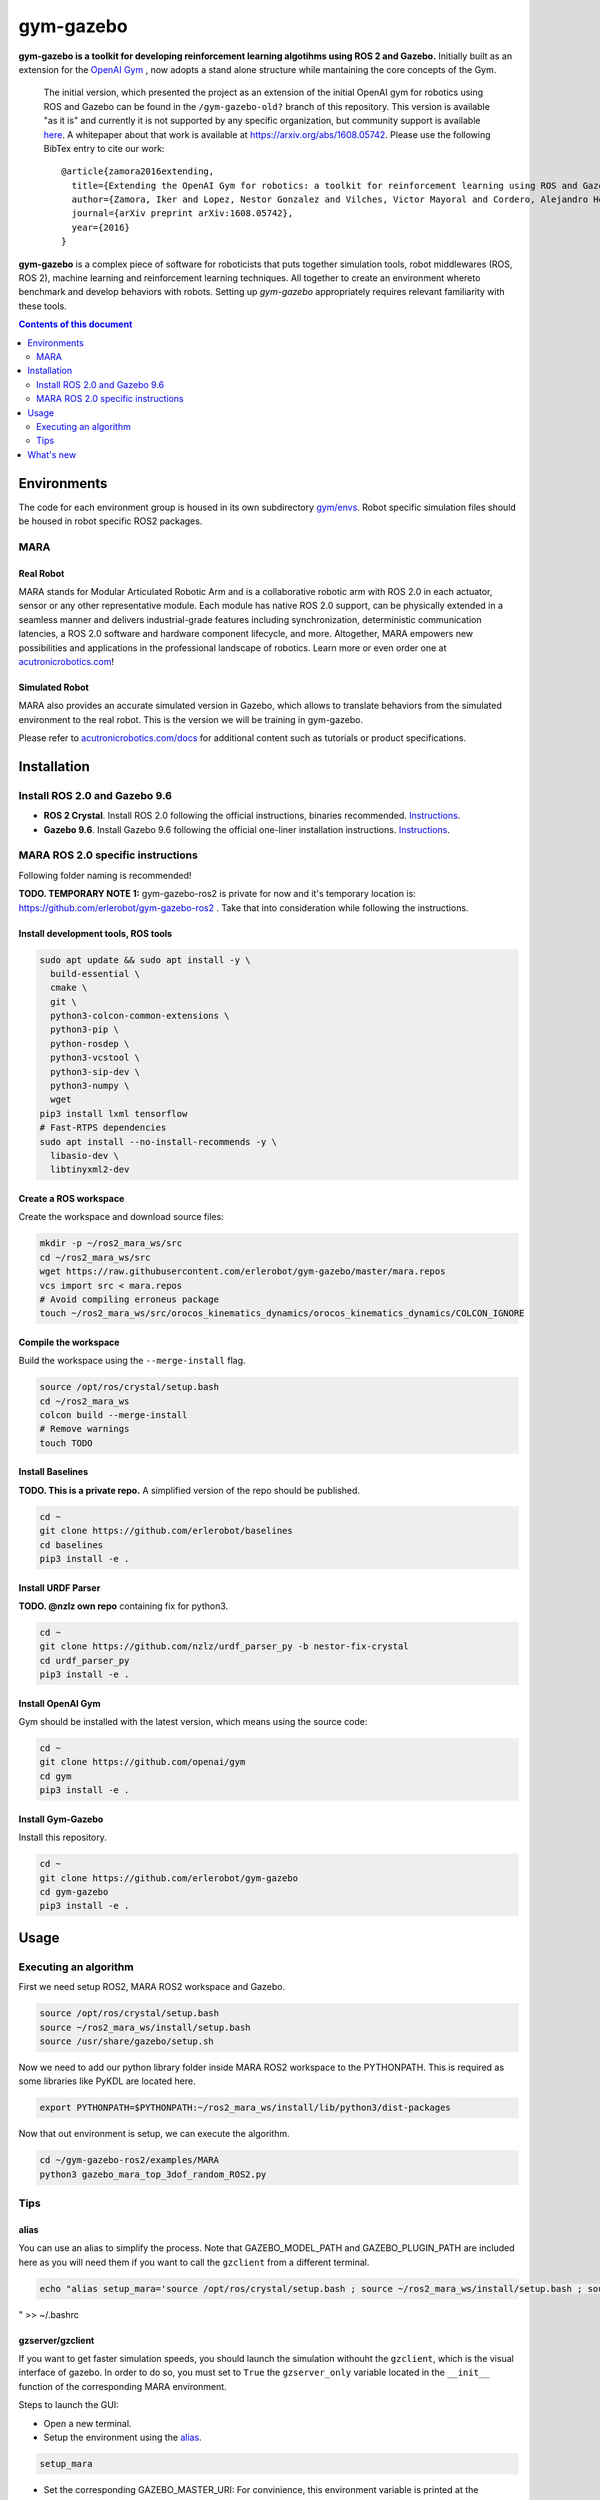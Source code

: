 gym-gazebo
**********

**gym-gazebo is a toolkit for developing reinforcement learning algotihms using ROS 2 and Gazebo.** Initially built as an extension for the `OpenAI Gym <https://github.com/openai/gym>`_ , now adopts a stand alone structure while mantaining the core concepts of the Gym.


  The initial version, which presented the project as an extension of the initial OpenAI gym for robotics using ROS and Gazebo can be found in the ``/gym-gazebo-old?`` branch of this repository. This version is available "as it is" and currently it is not supported by any specific organization, but community support is available `here <https://github.com/erlerobot/gym-gazebo/issues>`_. A whitepaper about that work is available at https://arxiv.org/abs/1608.05742. Please use the following BibTex entry to cite our work::

    @article{zamora2016extending,
      title={Extending the OpenAI Gym for robotics: a toolkit for reinforcement learning using ROS and Gazebo},
      author={Zamora, Iker and Lopez, Nestor Gonzalez and Vilches, Victor Mayoral and Cordero, Alejandro Hernandez},
      journal={arXiv preprint arXiv:1608.05742},
      year={2016}
    }

**gym-gazebo** is a complex piece of software for roboticists that puts together simulation tools, robot middlewares (ROS, ROS 2), machine learning and reinforcement learning techniques. All together to create an environment whereto benchmark and develop behaviors with robots. Setting up `gym-gazebo` appropriately requires relevant familiarity with these tools.

.. contents:: **Contents of this document**
   :depth: 2
   
Environments
============
The code for each environment group is housed in its own subdirectory
`gym/envs <https://github.com/erlerobot/gym-gazebo/blob/master/gym_gazebo/envs>`_. Robot specific simulation files should be housed in robot specific ROS2 packages.

MARA
----
Real Robot
~~~~~~~~~
MARA stands for Modular Articulated Robotic Arm and is a collaborative robotic arm with ROS 2.0 in each actuator, sensor or any other representative module. Each module has native ROS 2.0 support, can be physically extended in a seamless manner and delivers industrial-grade features including synchronization, deterministic communication latencies, a ROS 2.0 software and hardware component lifecycle, and more. Altogether, MARA empowers new possibilities and applications in the professional landscape of robotics. Learn more or even order one at `acutronicrobotics.com <https://acutronicrobotics.com/>`_!

.. image:: https://acutronicrobotics.com/docs/user/pages/02.Products/01.MARA/MARA2.jpg

Simulated Robot
~~~~~~~~~~~~~~
MARA also provides an accurate simulated version in Gazebo, which allows to translate behaviors from the simulated environment to the real robot. This is the version we will be training in gym-gazebo.

.. image:: imgs/mara_2.gif

Please refer to `acutronicrobotics.com/docs <https://acutronicrobotics.com/docs/products/mara>`_ for additional content such as tutorials or product specifications.

Installation
============

Install ROS 2.0 and Gazebo 9.6
------------------------------

- **ROS 2 Crystal**. Install ROS 2.0 following the official instructions, binaries recommended. `Instructions <https://index.ros.org/doc/ros2/Linux-Install-Debians/>`_.
- **Gazebo 9.6**. Install Gazebo 9.6 following the official one-liner installation instructions. `Instructions <http://gazebosim.org/tutorials?tut=install_ubuntu#Defaultinstallation:one-liner>`_.

MARA ROS 2.0 specific instructions
----------------------------------

Following folder naming is recommended!

**TODO. TEMPORARY NOTE 1:** gym-gazebo-ros2 is private for now and it's temporary location is: https://github.com/erlerobot/gym-gazebo-ros2 . Take that into consideration while following the instructions.

Install development tools, ROS tools
~~~~~~~~~~~~~~~~~~~~~~~~~~~~~~~~~~~~

.. code:: shell

    sudo apt update && sudo apt install -y \
      build-essential \
      cmake \
      git \
      python3-colcon-common-extensions \
      python3-pip \
      python-rosdep \
      python3-vcstool \
      python3-sip-dev \
      python3-numpy \  
      wget
    pip3 install lxml tensorflow
    # Fast-RTPS dependencies
    sudo apt install --no-install-recommends -y \
      libasio-dev \
      libtinyxml2-dev

Create a ROS workspace 
~~~~~~~~~~~~~~~~~~~~~~
Create the workspace and download source files:

.. code:: shell

    mkdir -p ~/ros2_mara_ws/src
    cd ~/ros2_mara_ws/src
    wget https://raw.githubusercontent.com/erlerobot/gym-gazebo/master/mara.repos
    vcs import src < mara.repos
    # Avoid compiling erroneus package
    touch ~/ros2_mara_ws/src/orocos_kinematics_dynamics/orocos_kinematics_dynamics/COLCON_IGNORE

Compile the workspace
~~~~~~~~~~~~~~~~~~~~~
Build the workspace using the ``--merge-install`` flag.

.. code:: shell

    source /opt/ros/crystal/setup.bash
    cd ~/ros2_mara_ws
    colcon build --merge-install
    # Remove warnings
    touch TODO



Install Baselines
~~~~~~~~~~~~~~~~~
**TODO. This is a private repo.** A simplified version of the repo should be published.

.. code:: shell

    cd ~
    git clone https://github.com/erlerobot/baselines
    cd baselines
    pip3 install -e .

Install URDF Parser
~~~~~~~~~~~~~~~~~~~
**TODO. @nzlz own repo** containing fix for python3.

.. code:: shell

    cd ~
    git clone https://github.com/nzlz/urdf_parser_py -b nestor-fix-crystal
    cd urdf_parser_py
    pip3 install -e .

Install OpenAI Gym
~~~~~~~~~~~~~~~~~~
Gym should be installed with the latest version, which means using the source code:

.. code:: shell

    cd ~
    git clone https://github.com/openai/gym
    cd gym
    pip3 install -e .
    
Install Gym-Gazebo
~~~~~~~~~~~~~~~~~~
Install this repository.

.. code:: shell

    cd ~
    git clone https://github.com/erlerobot/gym-gazebo
    cd gym-gazebo
    pip3 install -e .

Usage
=====

Executing an algorithm
----------------------
First we need setup ROS2, MARA ROS2 workspace and Gazebo.

.. code:: shell

    source /opt/ros/crystal/setup.bash
    source ~/ros2_mara_ws/install/setup.bash
    source /usr/share/gazebo/setup.sh

Now we need to add our python library folder inside MARA ROS2 workspace to the PYTHONPATH. This is required as some libraries like PyKDL are located here.

.. code:: shell

    export PYTHONPATH=$PYTHONPATH:~/ros2_mara_ws/install/lib/python3/dist-packages

Now that out environment is setup, we can execute the algorithm.

.. code:: shell

    cd ~/gym-gazebo-ros2/examples/MARA
    python3 gazebo_mara_top_3dof_random_ROS2.py

Tips
----

alias
~~~~~

You can use an alias to simplify the process. Note that GAZEBO_MODEL_PATH and GAZEBO_PLUGIN_PATH are included here as you will need them if you want to call the ``gzclient`` from a different terminal.

.. code:: shell

    echo "alias setup_mara='source /opt/ros/crystal/setup.bash ; source ~/ros2_mara_ws/install/setup.bash ; source /usr/share/gazebo/setup.sh ; export PYTHONPATH=$PYTHONPATH:~/ros2_mara_ws/install/lib/python3/dist-packages ; export GAZEBO_MODEL_PATH=$GAZEBO_MODEL_PATH:~/ros2_mara_ws/src/MARA ; export GAZEBO_PLUGIN_PATH=$GAZEBO_PLUGIN_PATH:~/ros2_mara_ws/src/MARA/mara_gazebo_plugins/build/'
" >> ~/.bashrc

gzserver/gzclient
~~~~~~~~~~~~~~~~~

If you want to get faster simulation speeds, you should launch the simulation withouht the ``gzclient``, which is the visual interface of gazebo. In order to do so, you must set to ``True`` the ``gzserver_only`` variable located in the ``__init__`` function of the corresponding MARA environment. 

Steps to launch the GUI:

- Open a new terminal.
- Setup the environment using the `alias <#alias>`_. 

.. code:: shell

    setup_mara

- Set the corresponding GAZEBO_MASTER_URI: For convinience, this environment variable is printed at the beginning of every Env execution. Just copy and export it. Example:

.. code:: shell

    export GAZEBO_MASTER_URI=http://localhost:11285

- Finally launch the client:

.. code:: shell

    gzclient

Final note: you can launch as many ``gzserver``s and ``gzclient``s as you want as long as you take into account the GAZEBO_MASTER_URI environment.

What's new
==========
- 2018-12-31: Release of gym-gazebo with ROS2 compatibility and MARA environments.
